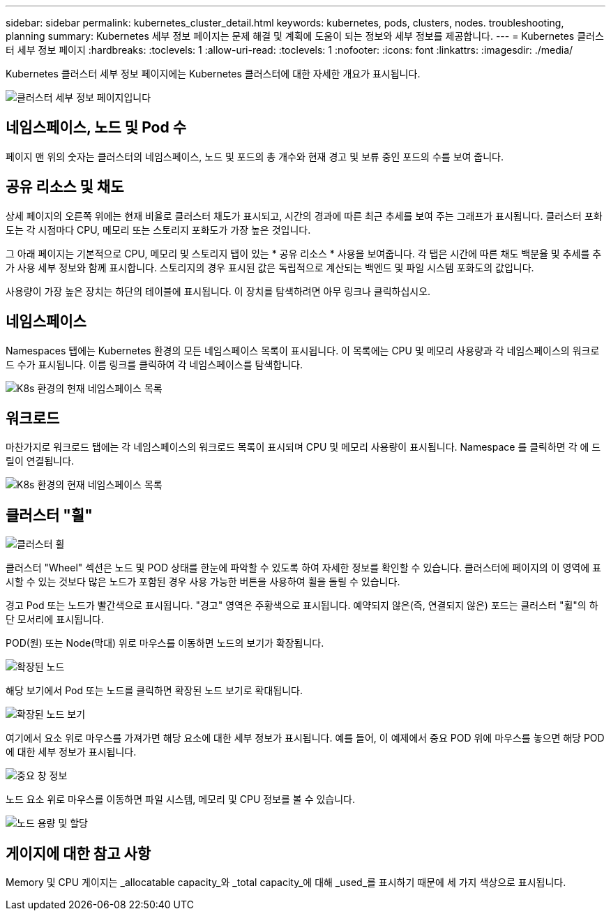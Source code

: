 ---
sidebar: sidebar 
permalink: kubernetes_cluster_detail.html 
keywords: kubernetes, pods, clusters, nodes. troubleshooting, planning 
summary: Kubernetes 세부 정보 페이지는 문제 해결 및 계획에 도움이 되는 정보와 세부 정보를 제공합니다. 
---
= Kubernetes 클러스터 세부 정보 페이지
:hardbreaks:
:toclevels: 1
:allow-uri-read: 
:toclevels: 1
:nofooter: 
:icons: font
:linkattrs: 
:imagesdir: ./media/


[role="lead"]
Kubernetes 클러스터 세부 정보 페이지에는 Kubernetes 클러스터에 대한 자세한 개요가 표시됩니다.

image:Kubernetes_Detail_Page_new.png["클러스터 세부 정보 페이지입니다"]



== 네임스페이스, 노드 및 Pod 수

페이지 맨 위의 숫자는 클러스터의 네임스페이스, 노드 및 포드의 총 개수와 현재 경고 및 보류 중인 포드의 수를 보여 줍니다.



== 공유 리소스 및 채도

상세 페이지의 오른쪽 위에는 현재 비율로 클러스터 채도가 표시되고, 시간의 경과에 따른 최근 추세를 보여 주는 그래프가 표시됩니다. 클러스터 포화도는 각 시점마다 CPU, 메모리 또는 스토리지 포화도가 가장 높은 것입니다.

그 아래 페이지는 기본적으로 CPU, 메모리 및 스토리지 탭이 있는 * 공유 리소스 * 사용을 보여줍니다. 각 탭은 시간에 따른 채도 백분율 및 추세를 추가 사용 세부 정보와 함께 표시합니다. 스토리지의 경우 표시된 값은 독립적으로 계산되는 백엔드 및 파일 시스템 포화도의 값입니다.

사용량이 가장 높은 장치는 하단의 테이블에 표시됩니다. 이 장치를 탐색하려면 아무 링크나 클릭하십시오.



== 네임스페이스

Namespaces 탭에는 Kubernetes 환경의 모든 네임스페이스 목록이 표시됩니다. 이 목록에는 CPU 및 메모리 사용량과 각 네임스페이스의 워크로드 수가 표시됩니다. 이름 링크를 클릭하여 각 네임스페이스를 탐색합니다.

image:Kubernetes_Namespace_tab_new.png["K8s 환경의 현재 네임스페이스 목록"]



== 워크로드

마찬가지로 워크로드 탭에는 각 네임스페이스의 워크로드 목록이 표시되며 CPU 및 메모리 사용량이 표시됩니다. Namespace 를 클릭하면 각 에 드릴이 연결됩니다.

image:Kubernetes_Workloads_tab_new.png["K8s 환경의 현재 네임스페이스 목록"]



== 클러스터 "휠"

image:Kubernetes_Wheel_Section.png["클러스터 휠"]

클러스터 "Wheel" 섹션은 노드 및 POD 상태를 한눈에 파악할 수 있도록 하여 자세한 정보를 확인할 수 있습니다. 클러스터에 페이지의 이 영역에 표시할 수 있는 것보다 많은 노드가 포함된 경우 사용 가능한 버튼을 사용하여 휠을 돌릴 수 있습니다.

경고 Pod 또는 노드가 빨간색으로 표시됩니다. "경고" 영역은 주황색으로 표시됩니다. 예약되지 않은(즉, 연결되지 않은) 포드는 클러스터 "휠"의 하단 모서리에 표시됩니다.

POD(원) 또는 Node(막대) 위로 마우스를 이동하면 노드의 보기가 확장됩니다.

image:Kubernetes_Node_Expand.png["확장된 노드"]

해당 보기에서 Pod 또는 노드를 클릭하면 확장된 노드 보기로 확대됩니다.

image:Kubernetes_Critical_Pod_Zoom.png["확장된 노드 보기"]

여기에서 요소 위로 마우스를 가져가면 해당 요소에 대한 세부 정보가 표시됩니다. 예를 들어, 이 예제에서 중요 POD 위에 마우스를 놓으면 해당 POD에 대한 세부 정보가 표시됩니다.

image:Kubernetes_Pod_Red.png["중요 창 정보"]

노드 요소 위로 마우스를 이동하면 파일 시스템, 메모리 및 CPU 정보를 볼 수 있습니다.

image:Kubernetes_Capacity_Info.png["노드 용량 및 할당"]



== 게이지에 대한 참고 사항

Memory 및 CPU 게이지는 _allocatable capacity_와 _total capacity_에 대해 _used_를 표시하기 때문에 세 가지 색상으로 표시됩니다.
